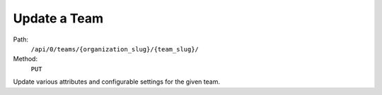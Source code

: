 .. this file is auto generated. do not edit

Update a Team
=============

Path:
 ``/api/0/teams/{organization_slug}/{team_slug}/``
Method:
 ``PUT``

Update various attributes and configurable settings for the given
team.
